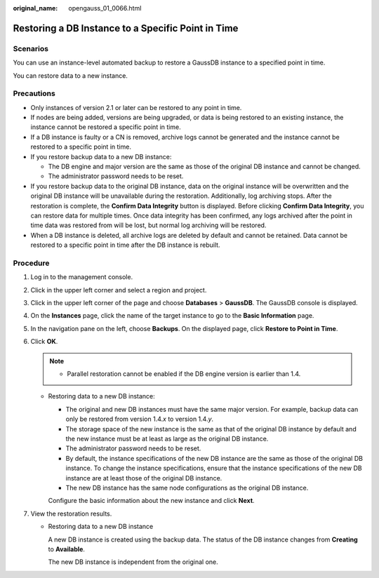 :original_name: opengauss_01_0066.html

.. _opengauss_01_0066:

Restoring a DB Instance to a Specific Point in Time
===================================================

Scenarios
---------

You can use an instance-level automated backup to restore a GaussDB instance to a specified point in time.

You can restore data to a new instance.

Precautions
-----------

-  Only instances of version 2.1 or later can be restored to any point in time.
-  If nodes are being added, versions are being upgraded, or data is being restored to an existing instance, the instance cannot be restored a specific point in time.
-  If a DB instance is faulty or a CN is removed, archive logs cannot be generated and the instance cannot be restored to a specific point in time.
-  If you restore backup data to a new DB instance:

   -  The DB engine and major version are the same as those of the original DB instance and cannot be changed.
   -  The administrator password needs to be reset.

-  If you restore backup data to the original DB instance, data on the original instance will be overwritten and the original DB instance will be unavailable during the restoration. Additionally, log archiving stops. After the restoration is complete, the **Confirm Data Integrity** button is displayed. Before clicking **Confirm Data Integrity**, you can restore data for multiple times. Once data integrity has been confirmed, any logs archived after the point in time data was restored from will be lost, but normal log archiving will be restored.
-  When a DB instance is deleted, all archive logs are deleted by default and cannot be retained. Data cannot be restored to a specific point in time after the DB instance is rebuilt.

**Procedure**
-------------

#. Log in to the management console.
#. Click |image1| in the upper left corner and select a region and project.
#. Click |image2| in the upper left corner of the page and choose **Databases** > **GaussDB**. The GaussDB console is displayed.
#. On the **Instances** page, click the name of the target instance to go to the **Basic Information** page.
#. In the navigation pane on the left, choose **Backups**. On the displayed page, click **Restore to Point in Time**.
#. Click **OK**.

   .. note::

      -  Parallel restoration cannot be enabled if the DB engine version is earlier than 1.4.

   -  Restoring data to a new DB instance:

      -  The original and new DB instances must have the same major version. For example, backup data can only be restored from version 1.4.\ *x* to version 1.4.\ *y*.
      -  The storage space of the new instance is the same as that of the original DB instance by default and the new instance must be at least as large as the original DB instance.
      -  The administrator password needs to be reset.
      -  By default, the instance specifications of the new DB instance are the same as those of the original DB instance. To change the instance specifications, ensure that the instance specifications of the new DB instance are at least those of the original DB instance.
      -  The new DB instance has the same node configurations as the original DB instance.

      Configure the basic information about the new instance and click **Next**.

#. View the restoration results.

   -  Restoring data to a new DB instance

      A new DB instance is created using the backup data. The status of the DB instance changes from **Creating** to **Available**.

      The new DB instance is independent from the original one.

.. |image1| image:: /_static/images/en-us_image_0000002088517922.png
.. |image2| image:: /_static/images/en-us_image_0000002124197217.png
